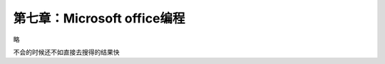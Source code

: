 第七章：Microsoft office编程
=======================================================================

略 

不会的时候还不如直接去搜得的结果快

